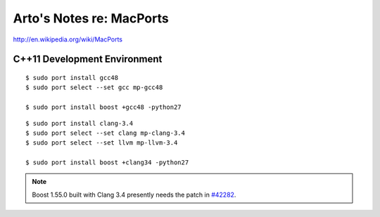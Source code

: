 Arto's Notes re: MacPorts
=========================

http://en.wikipedia.org/wiki/MacPorts

C++11 Development Environment
-----------------------------

::

   $ sudo port install gcc48
   $ sudo port select --set gcc mp-gcc48
   
   $ sudo port install boost +gcc48 -python27

::

   $ sudo port install clang-3.4
   $ sudo port select --set clang mp-clang-3.4
   $ sudo port select --set llvm mp-llvm-3.4
   
   $ sudo port install boost +clang34 -python27

.. note::

   Boost 1.55.0 built with Clang 3.4 presently needs the patch in `#42282`_.

.. _#34288: https://trac.macports.org/ticket/34288
.. _#38374: https://trac.macports.org/ticket/38374
.. _#42282: https://trac.macports.org/ticket/42282
